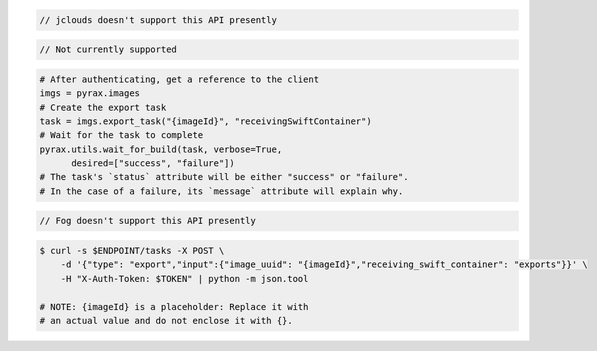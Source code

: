 .. code-block:: csharp

.. code-block:: java

  // jclouds doesn't support this API presently

.. code-block:: javascript

.. code-block:: php

  // Not currently supported

.. code-block:: python

  # After authenticating, get a reference to the client
  imgs = pyrax.images
  # Create the export task
  task = imgs.export_task("{imageId}", "receivingSwiftContainer")
  # Wait for the task to complete
  pyrax.utils.wait_for_build(task, verbose=True,
        desired=["success", "failure"])
  # The task's `status` attribute will be either "success" or "failure".
  # In the case of a failure, its `message` attribute will explain why.

.. code-block:: ruby

  // Fog doesn't support this API presently

.. code-block:: sh

    $ curl -s $ENDPOINT/tasks -X POST \
        -d '{"type": "export","input":{"image_uuid": "{imageId}","receiving_swift_container": "exports"}}' \
        -H "X-Auth-Token: $TOKEN" | python -m json.tool

    # NOTE: {imageId} is a placeholder: Replace it with
    # an actual value and do not enclose it with {}.
